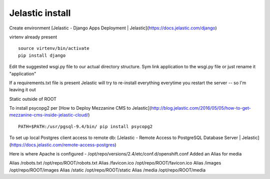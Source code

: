 Jelastic install
================

Create environment
[Jelastic - Django Apps Deployment | Jelastic](https://docs.jelastic.com/django)

virtenv already present
::
	source virtenv/bin/activate
	pip install django

Edit the suggested wsgi.py file to our actual directory structure.
Sym link application to the wsgi.py file or just rename it "application"

If a requirements.txt file is present Jelastic will try to re-install everything everytime you restart the server -- so I'm leaving it out

Static outside of ROOT

To install psycopg2 per
[How to Deploy Mezzanine CMS to Jelastic](http://blog.jelastic.com/2016/05/05/how-to-get-mezzanine-cms-inside-jelastic-cloud/)
::

	PATH=$PATH:/usr/pgsql-9.4/bin/ pip install psycopg2

To set up local Postgres client access to remote db:
[Jelastic - Remote Access to PostgreSQL Database Server | Jelastic](https://docs.jelastic.com/remote-access-postgres)

Here is where Apache is configured - /opt/repo/versions/2.4/etc/conf.d/openshift.conf
Added an Alias for media

Alias /robots.txt /opt/repo/ROOT/robots.txt
Alias /favicon.ico /opt/repo/ROOT/favicon.ico
Alias /images /opt/repo/ROOT/images
Alias /static /opt/repo/ROOT/static
Alias /media /opt/repo/ROOT/media

